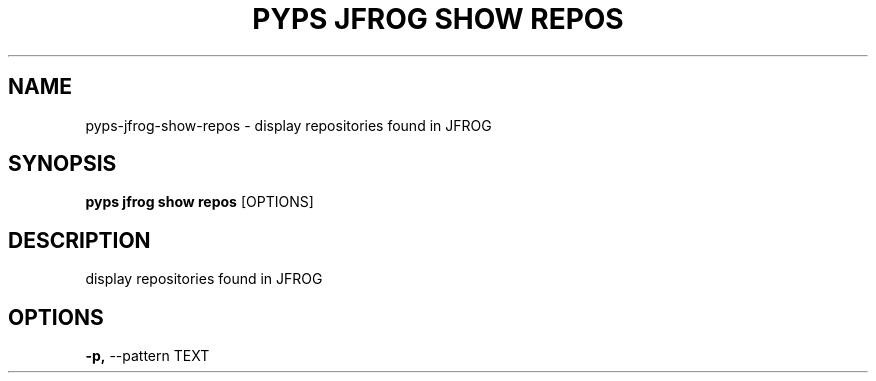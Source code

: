 .TH "PYPS JFROG SHOW REPOS" "1" "2023-03-03" "1.0.0" "pyps jfrog show repos Manual"
.SH NAME
pyps\-jfrog\-show\-repos \- display repositories found in JFROG
.SH SYNOPSIS
.B pyps jfrog show repos
[OPTIONS]
.SH DESCRIPTION
display repositories found in JFROG
.SH OPTIONS
.TP
\fB\-p,\fP \-\-pattern TEXT
.PP

